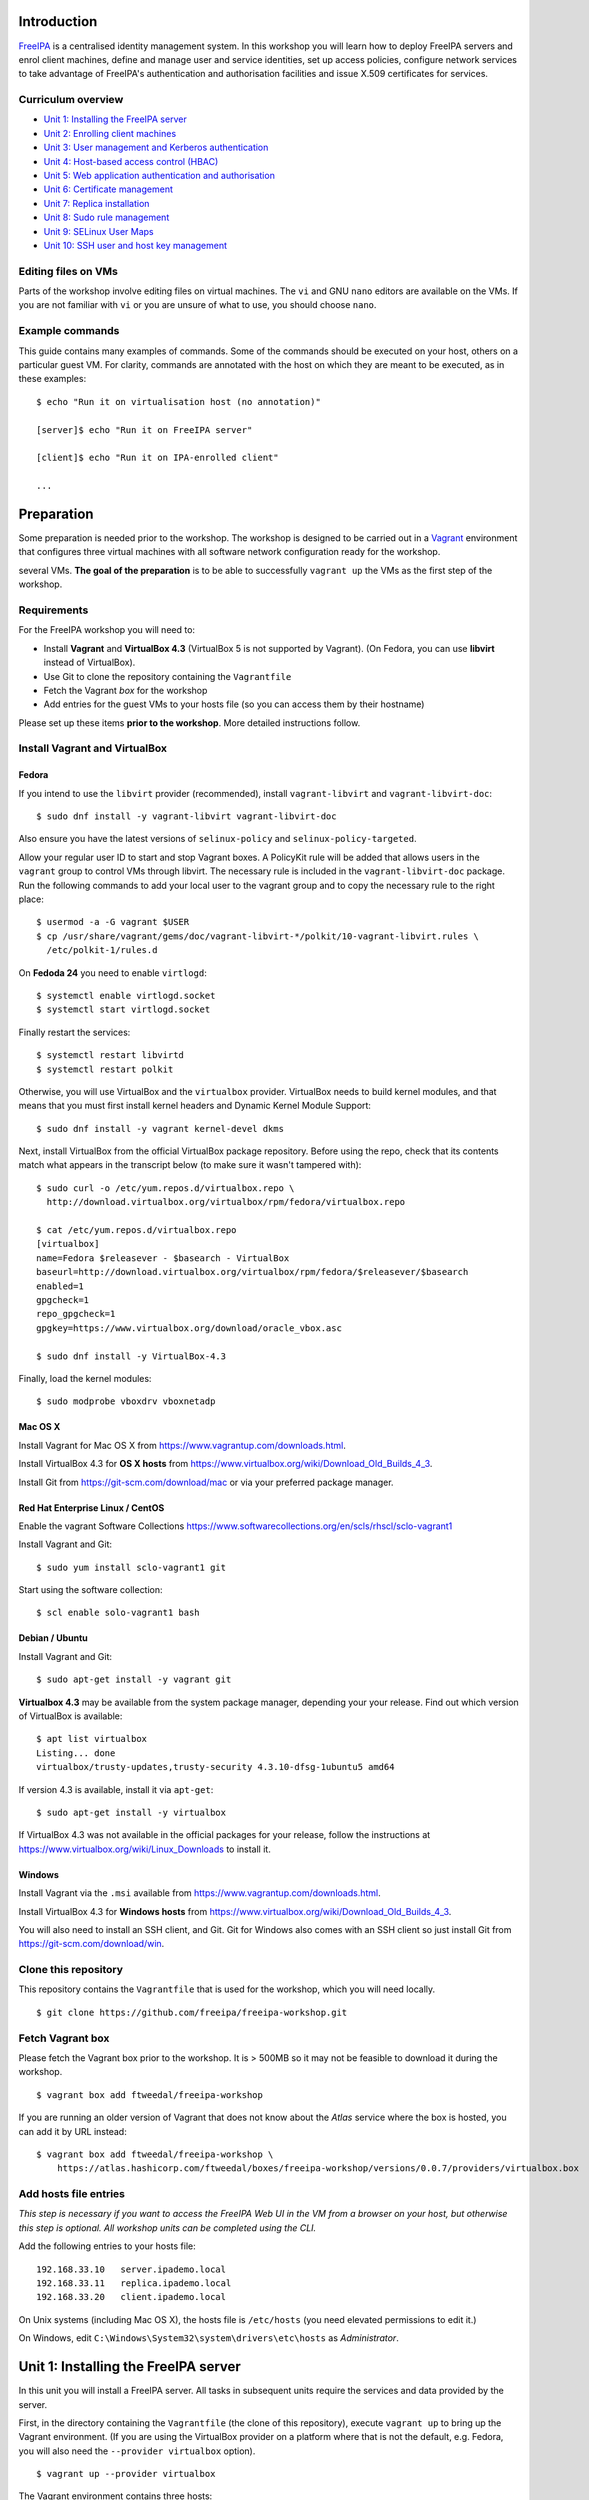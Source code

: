 ..
  Copyright 2015, 2016  Red Hat, Inc.

  This work is licensed under the Creative Commons Attribution 4.0
  International License. To view a copy of this license, visit
  http://creativecommons.org/licenses/by/4.0/.


Introduction
============

FreeIPA_ is a centralised identity management system.  In this
workshop you will learn how to deploy FreeIPA servers and enrol
client machines, define and manage user and service identities, set
up access policies, configure network services to take advantage of
FreeIPA's authentication and authorisation facilities and issue
X.509 certificates for services.

.. _FreeIPA: http://www.freeipa.org/page/Main_Page


Curriculum overview
-------------------

- `Unit 1: Installing the FreeIPA server`_
- `Unit 2: Enrolling client machines`_
- `Unit 3: User management and Kerberos authentication`_
- `Unit 4: Host-based access control (HBAC)`_
- `Unit 5: Web application authentication and authorisation`_
- `Unit 6: Certificate management`_
- `Unit 7: Replica installation`_
- `Unit 8: Sudo rule management`_
- `Unit 9: SELinux User Maps`_
- `Unit 10: SSH user and host key management`_


Editing files on VMs
--------------------

Parts of the workshop involve editing files on virtual
machines.  The ``vi`` and GNU ``nano`` editors are available on the
VMs.  If you are not familiar with ``vi`` or you are unsure of what to use, you
should choose ``nano``.


Example commands
----------------

This guide contains many examples of commands.  Some of the commands
should be executed on your host, others on a particular guest VM.
For clarity, commands are annotated with the host on which they are
meant to be executed, as in these examples::

  $ echo "Run it on virtualisation host (no annotation)"

  [server]$ echo "Run it on FreeIPA server"

  [client]$ echo "Run it on IPA-enrolled client"

  ...


Preparation
===========

Some preparation is needed prior to the workshop.  The workshop is
designed to be carried out in a Vagrant_ environment that configures
three virtual machines with all software network configuration ready
for the workshop.

several VMs.  **The goal of the preparation** is to be able to
successfully ``vagrant up`` the VMs as the first step of the
workshop.

.. _Vagrant: https://www.vagrantup.com/


Requirements
------------

For the FreeIPA workshop you will need to:

- Install **Vagrant** and **VirtualBox 4.3** (VirtualBox 5 is not
  supported by Vagrant).  (On Fedora, you can use **libvirt**
  instead of VirtualBox).

- Use Git to clone the repository containing the ``Vagrantfile``

- Fetch the Vagrant *box* for the workshop

- Add entries for the guest VMs to your hosts file (so you can
  access them by their hostname)

Please set up these items **prior to the workshop**.  More detailed
instructions follow.


Install Vagrant and VirtualBox
------------------------------

Fedora
^^^^^^

If you intend to use the ``libvirt`` provider (recommended), install
``vagrant-libvirt`` and ``vagrant-libvirt-doc``::

  $ sudo dnf install -y vagrant-libvirt vagrant-libvirt-doc

Also ensure you have the latest versions of ``selinux-policy`` and
``selinux-policy-targeted``.

Allow your regular user ID to start and stop Vagrant boxes. A PolicyKit rule
will be added that allows users in the ``vagrant`` group to control VMs through
libvirt. The necessary rule is included in the ``vagrant-libvirt-doc``
package. Run the following commands to add your local user to the vagrant
group and to copy the necessary rule to the right place::

  $ usermod -a -G vagrant $USER
  $ cp /usr/share/vagrant/gems/doc/vagrant-libvirt-*/polkit/10-vagrant-libvirt.rules \
    /etc/polkit-1/rules.d

On **Fedoda 24** you need to enable ``virtlogd``::

  $ systemctl enable virtlogd.socket
  $ systemctl start virtlogd.socket

Finally restart the services::

  $ systemctl restart libvirtd
  $ systemctl restart polkit

Otherwise, you will use VirtualBox and the ``virtualbox`` provider.
VirtualBox needs to build kernel modules, and that means that you must
first install kernel headers and Dynamic Kernel Module Support::

  $ sudo dnf install -y vagrant kernel-devel dkms

Next, install VirtualBox from the official VirtualBox package repository.
Before using the repo, check that its contents match what appears
in the transcript below (to make sure it wasn't tampered with)::

  $ sudo curl -o /etc/yum.repos.d/virtualbox.repo \
    http://download.virtualbox.org/virtualbox/rpm/fedora/virtualbox.repo

  $ cat /etc/yum.repos.d/virtualbox.repo
  [virtualbox]
  name=Fedora $releasever - $basearch - VirtualBox
  baseurl=http://download.virtualbox.org/virtualbox/rpm/fedora/$releasever/$basearch
  enabled=1
  gpgcheck=1
  repo_gpgcheck=1
  gpgkey=https://www.virtualbox.org/download/oracle_vbox.asc

  $ sudo dnf install -y VirtualBox-4.3

Finally, load the kernel modules::

  $ sudo modprobe vboxdrv vboxnetadp


Mac OS X
^^^^^^^^

Install Vagrant for Mac OS X from
https://www.vagrantup.com/downloads.html.

Install VirtualBox 4.3 for **OS X hosts** from
https://www.virtualbox.org/wiki/Download_Old_Builds_4_3.

Install Git from https://git-scm.com/download/mac or via your
preferred package manager.


Red Hat Enterprise Linux / CentOS
^^^^^^^^^^^^^^^^^^^^^^^^^^^^^^^^^

Enable the vagrant Software Collections
https://www.softwarecollections.org/en/scls/rhscl/sclo-vagrant1

Install Vagrant and Git::

  $ sudo yum install sclo-vagrant1 git

Start using the software collection::

  $ scl enable solo-vagrant1 bash


Debian / Ubuntu
^^^^^^^^^^^^^^^

Install Vagrant and Git::

  $ sudo apt-get install -y vagrant git

**Virtualbox 4.3** may be available from the system package manager,
depending your your release.  Find out which version of VirtualBox is
available::

  $ apt list virtualbox
  Listing... done
  virtualbox/trusty-updates,trusty-security 4.3.10-dfsg-1ubuntu5 amd64

If version 4.3 is available, install it via ``apt-get``::

  $ sudo apt-get install -y virtualbox

If VirtualBox 4.3 was not available in the official packages for
your release, follow the instructions at
https://www.virtualbox.org/wiki/Linux_Downloads to install it.


Windows
^^^^^^^

Install Vagrant via the ``.msi`` available from
https://www.vagrantup.com/downloads.html.

Install VirtualBox 4.3 for **Windows hosts** from
https://www.virtualbox.org/wiki/Download_Old_Builds_4_3.

You will also need to install an SSH client, and Git.  Git for
Windows also comes with an SSH client so just install Git from
https://git-scm.com/download/win.


Clone this repository
---------------------

This repository contains the ``Vagrantfile`` that is used for the
workshop, which you will need locally.

::

  $ git clone https://github.com/freeipa/freeipa-workshop.git


Fetch Vagrant box
-----------------

Please fetch the Vagrant box prior to the workshop.  It is > 500MB
so it may not be feasible to download it during the workshop.

::

  $ vagrant box add ftweedal/freeipa-workshop


If you are running an older version of Vagrant that does not know
about the *Atlas* service where the box is hosted, you can add it
by URL instead::

  $ vagrant box add ftweedal/freeipa-workshop \
      https://atlas.hashicorp.com/ftweedal/boxes/freeipa-workshop/versions/0.0.7/providers/virtualbox.box


Add hosts file entries
----------------------

*This step is necessary if you want to access the FreeIPA Web UI in
the VM from a browser on your host, but otherwise this step is optional. All
workshop units can be completed using the CLI.*

Add the following entries to your hosts file::

  192.168.33.10   server.ipademo.local
  192.168.33.11   replica.ipademo.local
  192.168.33.20   client.ipademo.local

On Unix systems (including Mac OS X), the hosts file is ``/etc/hosts``
(you need elevated permissions to edit it.)

On Windows, edit ``C:\Windows\System32\system\drivers\etc\hosts`` as
*Administrator*.


Unit 1: Installing the FreeIPA server
=======================================

In this unit you will install a FreeIPA server.  All tasks in
subsequent units require the services and data provided by the
server.

First, in the directory containing the ``Vagrantfile`` (the clone of
this repository), execute ``vagrant up`` to bring up the Vagrant
environment.  (If you are using the VirtualBox provider on a platform
where that is not the default, e.g. Fedora, you will also need the
``--provider virtualbox`` option).

::

  $ vagrant up --provider virtualbox

The Vagrant environment contains three hosts:

- ``server.ipademo.local``
- ``replica.ipademo.local``
- ``client.ipademo.local``

From the directory containing the ``Vagrantfile``, SSH into the
``server`` machine::

  $ vagrant ssh server


On ``server``, start the FreeIPA server installation program::

  [server]$ sudo ipa-server-install --no-host-dns --mkhomedir

The ``--no-host-dns`` argument is needed because there are no reverse
DNS records for the Vagrant environment.  For production deployment,
this important sanity check should not be skipped. The ``--mkhomedir``
flag configure PAM to create missing home directories when users log
into the host for the first time. FreeIPA supports automount so
consider using that for production deployments.

You will be asked a series of questions. Accept the defaults for most
of the questions, except as outlined below.

Configure FreeIPA's DNS server::

  Do you want to configure integrated DNS (BIND)? [no]: yes


Accept default values for the server hostname, domain name and realm::

  Enter the fully qualified domain name of the computer
  on which you're setting up server software. Using the form
  <hostname>.<domainname>
  Example: master.example.com.


  Server host name [server.ipademo.local]:

  Warning: skipping DNS resolution of host server.ipademo.local
  The domain name has been determined based on the host name.

  Please confirm the domain name [ipademo.local]:

  The kerberos protocol requires a Realm name to be defined.
  This is typically the domain name converted to uppercase.

  Please provide a realm name [IPADEMO.LOCAL]:


Enter passwords for *Directory Manager* (used to manage the
directory server) and *admin* (the main account used for FreeIPA
administration).  Use something simple that you're not going to
forget during the workshop!

::

  Certain directory server operations require an administrative user.
  This user is referred to as the Directory Manager and has full access
  to the Directory for system management tasks and will be added to the
  instance of directory server created for IPA.
  The password must be at least 8 characters long.

  Directory Manager password:
  Password (confirm):

  The IPA server requires an administrative user, named 'admin'.
  This user is a regular system account used for IPA server administration.

  IPA admin password:
  Password (confirm):


Do not configure a DNS forwarder (you will want to configure a DNS
forwarder for a real-world deployment but it is not needed for this
workshop) and accept the defaults for configuring the reverse zone::

  Checking DNS domain ipademo.local., please wait ...
  Do you want to configure DNS forwarders? [yes]: no
  No DNS forwarders configured
  Do you want to search for missing reverse zones? [yes]:


Next, you will be presented with a summary of the server
configuration and asked for final confirmation.  Give confirmation to begin the
server installation::

  The IPA Master Server will be configured with:
  Hostname:       server.ipademo.local
  IP address(es): 192.168.33.10
  Domain name:    ipademo.local
  Realm name:     IPADEMO.LOCAL

  BIND DNS server will be configured to serve IPA domain with:
  Forwarders:       No forwarders
  Forward policy:   only
  Reverse zone(s):  No reverse zone

  Continue to configure the system with these values? [no]: yes

The installation takes a few minutes; you will see output indicating
the progress.

When it completes, run ``kinit admin`` and enter your *admin*
password to obtain a Kerberos ticket granting ticket (TGT) for the
``admin`` user::

  [server]$ kinit admin
  Password for admin@IPADEMO.LOCAL:  <enter password>

Run ``klist`` to view your current Kerberos tickets::

  [server]$ klist
  Ticket cache: KEYRING:persistent:1000:1000
  Default principal: admin@IPADEMO.LOCAL

  Valid starting     Expires            Service principal
  10/15/15 01:48:59  10/16/15 01:48:57  krbtgt/IPADEMO.LOCAL@IPADEMO.LOCAL

The FreeIPA server is now set up and you are ready to begin
enrolling client machines, creating users, managing services, and
more!

To prepare for the next unit, exit the ``server`` SSH session (but
do not shut the VM down).


Unit 2: Enrolling client machines
===================================

In this unit, you will enrol a *host* as a client of your FreeIPA
domain.  This means that *users* in your FreeIPA realm (or Active
Directory realms for which there is a trust with FreeIPA) can log
into the client machine (subject to access policies) and that *services*
on the client can leverage FreeIPA's authentication and
authorisation services.

From the directory that contains the ``Vagrantfile``, SSH into the
``client`` machine::

  $ vagrant ssh client


On ``client``, start the FreeIPA client enrolment program::

  [client]$ sudo ipa-client-install --mkhomedir

The FreeIPA server should be detected through DNS autodiscovery.
(If DNS discovery fails, e.g. due to client machine having incorrect
``/etc/resolv.conf`` configuration, you would be prompted to
manually enter the domain and server hostname instead).

The autodetected server settings will be displayed; confirm to
proceed::

  [client]$ sudo ipa-client-install
  Discovery was successful!
  Client hostname: client.ipademo.local
  Realm: IPADEMO.LOCAL
  DNS Domain: ipademo.local
  IPA Server: server.ipademo.local
  BaseDN: dc=ipademo,dc=local

  Continue to configure the system with these values? [no]: yes

You might see a warning about time synchronisation, which for this
workshop can be ignored.  Next you will be be prompted to enter
credentials of a user authorised to enrol hosts (``admin``)::

  User authorized to enroll computers: admin
  Password for admin@IPADEMO.LOCAL:

The enrolment now proceeds; no further input is required.  You will
see output detailing the operations being completed.  Unlike
``ipa-server-install``, client enrolment only takes a few seconds.

Users in your FreeIPA domain can now log into FreeIPA-enrolled
hosts, subject to *Host-based access control* (HBAC) rules.  Users
logged onto the host can also acquire Kerberos tickets for accessing
*services* in your domain.


Unit 3: User management and Kerberos authentication
=====================================================

This unit introduces the ``ipa`` CLI program and the web
interface.  We will perform some simple administrative tasks: adding
groups and users and managing group membership.

Web UI
------

Visit ``https://server.ipademo.local/``.  You'll get a TLS
*untrusted issuer* warning which you can dismiss (by adding a temporary
exception).  Log in as ``admin``.

Welcome to the FreeIPA Web UI.  Most management activities can be
performed here, or via the ``ipa`` CLI program.  Use the Web UI to
perform the following actions:

1. Add a *User* with the username ``alice``.
2. Add a *User Group* for system administrators named ``sysadmin``.
3. Add ``alice`` to the ``sysadmin`` group.


CLI
---

Make sure you have a Kerberos ticket for ``admin`` (reminder:
``kinit admin``).

Most FreeIPA adminstrative actions can be carried out using the
``ipa`` CLI program.  Let's see what commands are available::

  [server]% ipa help commands
  automember-add                    Add an automember rule.
  automember-add-condition          Add conditions to an automember rule.
  automember-default-group-remove   Remove default (fallback) group for all unmatched entries.
  automember-default-group-set      Set default (fallback) group for all unmatched entries.
  automember-default-group-show     Display information about the default (fallback) automember groups.
  ...

Whoa!  There are nearly 400 commands!  We'll be using only a handful
of these today.  Note that command completion is enabled in the
shell, so you can type a partial command and press ``<TAB>`` a
couple of times to see what commands are available, e.g. all the
commands starting with ``cert-``::

  [server]$ ipa cert-<TAB>
  cert-find         cert-request      cert-show
  cert-remove-hold  cert-revoke       cert-status


You'll notice that commands are grouped by *plugin*.  You can read a
general overview of a plugin by running ``ipa help <plugin>``, and
specific information on a particular command by running ``ipa help
<command>``.

Add a user named ``bob`` from the CLI.  See if you can work out how
to do this using the CLI help commands.  (**hint**: the ``user``
plugin provides the command).


User authentication
-------------------

We have seen how to authenticate as ``admin``.  The process is the
same for regular users - just ``kinit <username>``!

Try to authenticate as ``bob``::

  [server]$ kinit bob
  kinit: Generic preauthentication failure while getting initial credentials

If you did *not* encounter this error, congratulations - you must be
a disciplined reader of documentation!  To set an initial password
when creating a user via the ``ipa user-add`` command you must
supply the ``--password`` flag (the command will prompt for the
password).

Use the ``ipa passwd`` command to (re)set a user's password::

  [server]$ ipa passwd bob
  New Password:
  Enter New Password again to verify:
  ----------------------------------------
  Changed password for "bob@IPADEMO.LOCAL"
  ----------------------------------------

Whenever a user has their password reset (including the first time
it is set), the next ``kinit`` will prompt them to enter a new
password::

  [server]$ kinit bob
  Password for bob@IPADEMO.LOCAL:
  Password expired.  You must change it now.
  Enter new password:
  Enter it again:


Now ``bob`` has a TGT (run ``klist`` to confirm) which he can use to
authenticate himself to other hosts and services.  Try logging into
``client.ipademo.local``::

  [server]$ ssh bob@client.ipademo.local
  Creating home directory for bob.
  [bob@client]$

You are now logged into the client as ``bob``.  Type ``^D`` or
``exit`` to log out and return to the ``server`` shell.  If you run
``klist`` again, you will see not only the TGT but a *service ticket*
that was automatically acquired to log in to
``client.ipademo.local`` without prompting for a password.  Kerberos
is a true *single sign-on* protocol!

::

  [server]$ klist
  Ticket cache: KEYRING:persistent:1000:krb_ccache_dYtyLyU
  Default principal: bob@IPADEMO.LOCAL

  Valid starting     Expires            Service principal
  15/10/15 07:15:11  16/10/15 07:15:02  host/client.ipademo.local@IPADEMO.LOCAL
  15/10/15 07:15:03  16/10/15 07:15:02  krbtgt/IPADEMO.LOCAL@IPADEMO.LOCAL



Unit 4: Host-based access control (HBAC)
==========================================

FreeIPA's *host-based access control* (HBAC) feature allows you to
define policies that restrict access to hosts or services based on
the user attempting to log in and that user's groups, the host that
they are trying to access (or its *Host Groups*), and (optionally)
the service being accessed.

In this unit, we will define an HBAC policy that restricts
access to ``client.ipademo.local`` to members of the
``sysadmin`` user group.


Adding a host group
-------------------

Instead of defining the HBAC rule to directly talk about
``client.ipademo.local``, create a *Host Group* named ``webservers``
and add ``client.ipademo.local`` to it.  You can do this via the Web
UI or the ``ipa`` CLI program (don't forget to ``kinit admin``; see
if you can work out what plugin provides the host group
functionality).

**Hint:** if you use the CLI will need to run two commands - one to
create the host group, and one to add ``client.ipademo.local`` as a
member of the host group.


Disabling the ``allow_all`` HBAC rule
-------------------------------------

HBAC rules are managed via the ``hbacrule`` plugin.  You can
complete the following actions via the Web UI as well, but we will
cover the CLI commands.

List the existing HBAC rules::

  [server]$ ipa hbacrule-find
  -------------------
  1 HBAC rule matched
  -------------------
    Rule name: allow_all
    User category: all
    Host category: all
    Service category: all
    Description: Allow all users to access any host from any host
    Enabled: TRUE
  ----------------------------
  Number of entries returned 1
  ----------------------------

The FreeIPA server is installed with a single default ``allow_all``
rule.  This rule must be disabled for other HBAC rules to take
effect.  Look for a command that can do this, and run it.


Creating HBAC rules
-------------------

HBAC rules are built up incrementally.  The rule is created, then
users or groups, hosts or hostsgroups and HBAC services are added to
the rule.  The following transcript details the process::

  [server]$ ipa hbacrule-add sysadmin_webservers
  -------------------------------------
  Added HBAC rule "sysadmin_webservers"
  -------------------------------------
    Rule name: sysadmin_webservers
    Enabled: TRUE

  [server]$ ipa hbacrule-add-host sysadmin_webservers --hostgroup webservers
    Rule name: sysadmin_webservers
    Enabled: TRUE
    Host Groups: webservers
  -------------------------
  Number of members added 1
  -------------------------

  [server]$ ipa hbacrule-add-user sysadmin_webservers --group sysadmin
    Rule name: sysadmin_webservers
    Enabled: TRUE
    User Groups: sysadmin
    Host Groups: webservers
  -------------------------
  Number of members added 1
  -------------------------

  [server]$ ipa hbacrule-mod sysadmin_webservers --servicecat=all
  ----------------------------------------
  Modified HBAC rule "sysadmin_webservers"
  ----------------------------------------
    Rule name: sysadmin_webservers
    Service category: all
    Enabled: TRUE
    User Groups: sysadmin
    Host Groups: webservers

The ``--servicecat=all`` option applies this rule for all services on
matching hosts.  It could have been set during the ``hbacrule-add``
command instead.


Testing HBAC rules
------------------

You can test HBAC rule evaluation using the ``ipa hbactest``
command::

  [server]$ ipa hbactest --host client.ipademo.local --service sshd --user bob
  ---------------------
  Access granted: False
  ---------------------
    Not matched rules: sysadmin_webservers

Poor ``bob``.  He won't be allowed in because he is not a member of
the ``sysadmin`` group.  What about ``alice``?

``kinit`` as ``bob`` and try to log in to the client::

  [server]$ kinit bob
  Password for bob@IPADEMO.LOCAL:
  [server]$ ssh bob@client.ipademo.local
  packet_write_wait: Connection to UNKNOWN port 0: Broken pipe

Then try ``alice``::

  [server]$ kinit alice
  Password for alice@IPADEMO.LOCAL:
  [server]$ ssh alice@client.ipademo.local
  Creating home directory for alice.
  [alice@client]$


Unit 5: Web application authentication and authorisation
==========================================================

You can configure many kinds of applications to rely on FreeIPA's
centralised authentication, including web applications.  In this
unit you will configure the Apache web server to use Kerberos
authentication to authenticate users, PAM to enforce HBAC rules, and
``mod_lookup_identity`` to populate the request environment with
user attributes.

All activities in this unit take place on ``client`` unless
otherwise specified.

The demo web application is trivial.  It just reads its request
environment and responds in plain text with a list of variables
starting with the string ``"REMOTE_"``.  It should be up and running
already::

  [client]$ curl http://client.ipademo.local
  NOT LOGGED IN

  REMOTE_* REQUEST VARIABLES:

    REMOTE_ADDR: 192.168.33.20
    REMOTE_PORT: 34356


Create a service
----------------

Create a *service* representing the web application on
``client.ipademo.local``.  A service principal name has the service
type as its first part, separated from the host name by a slash,
e.g.  ``HTTP/www.example.com``.  The host part must correspond to an
existing host in the directory.

You must be getting the hang of FreeIPA by now, so I'll leave the
rest of this step up to you.  (It's OK to ask for help!)


Retrieve Kerberos keytab
------------------------

The service needs access to its Kerberos key in order to
authenticate users.  Retrieve the key from the FreeIPA server and
store it in a *keytab* file (you will need a TGT for ``admin``)::

  [client]$ ipa-getkeytab -s server.ipademo.local \
            -p HTTP/client.ipademo.local -k app.keytab
  Keytab successfully retrieved and stored in: app.keytab

We also have to move the file, change its ownership and apply the
proper SELinux labels to the keytab file so that the Apache process
which runs under the confined ``apache`` user may read it::

  [client]$ sudo mv app.keytab /etc/httpd
  [client]$ sudo chown apache:apache /etc/httpd/app.keytab
  [client]$ sudo restorecon /etc/httpd/app.keytab


Enable Kerberos authentication
------------------------------

In this section we will use mod_auth_gssapi_ to enable Kerberos
Negotiate / SPNEGO authentication for a web application.

.. _mod_auth_gssapi: https://github.com/modauthgssapi/mod_auth_gssapi

The Apache configuration for the demo application lives in the file
``/etc/httpd/conf.d/app.conf``.  Update the configuration (use
``sudo vi`` or ``sudo nano``) to enable Kerberos authentication::

  <VirtualHost *:80>
    ServerName client.ipademo.local
    WSGIScriptAlias / /usr/share/httpd/app.py

    <Location />
      AuthType GSSAPI
      AuthName "Kerberos Login"
      GssapiCredStore keytab:/etc/httpd/app.keytab
      Require valid-user
    </Location>

    <Directory /usr/share/httpd>
      <Files "app.py">
        Require all granted
      </Files>
    </Directory>
  </VirtualHost>


When the configuration is in place, restart Apache::

  [client]$ sudo systemctl restart httpd


To test that Kerberos Negotiate authentication is working, ``kinit``
and make a request using ``curl``::

  [client]$ kinit bob
  Password for bob@IPADEMO.LOCAL:

  [client]$ curl -u : --negotiate http://client.ipademo.local/
  LOGGED IN AS: bob@IPADEMO.LOCAL

  REMOTE_* REQUEST VARIABLES:

    REMOTE_ADDR: 192.168.33.20
    REMOTE_USER: bob@IPADEMO.LOCAL
    REMOTE_PORT: 42499

The ``REMOTE_USER`` variable in the request environment indicates
that there is a logged-in user and identifies that user.


Populating request environment with user attributes
----------------------------------------------------

Applications need to know more than just the username of a logged-in
user.  They want to know the user's name, to send mail to their email
address and perhaps to know their group memberships or other
attributes.  In this section, we will use mod_lookup_identity_ to
populate the HTTP request environment with variables providing
information about the authenticated user.

.. _mod_lookup_identity: http://www.adelton.com/apache/mod_lookup_identity/


``mod_lookup_identity`` retrieves user attributes from SSSD (via D-Bus).
Edit ``/etc/sssd/sssd.conf``; enable the SSSD ``ifp`` *InfoPipe*
responder, permit the ``apache`` user to query it, and configure the
attributes that you want to expose.  Add the following configuration to
``sssd.conf``::

  [domain/ipademo.local]
  ...
  ldap_user_extra_attrs = mail, givenname, sn

  [sssd]
  services = nss, sudo, pam, ssh, ifp
  ...

  [ifp]
  allowed_uids = apache, root
  user_attributes = +mail, +givenname, +sn


Restart SSSD::

  [client]$ sudo systemctl restart sssd

If you had not added an email address to your users when you created them, you will need to empty the SSSD cache::

  [client]$ sudo sss_cache -E


You can test the SSSD InfoPipe directly via the ``dbus-send``
utility::

  [client]$ sudo dbus-send --print-reply --system \
      --dest=org.freedesktop.sssd.infopipe /org/freedesktop/sssd/infopipe \
      org.freedesktop.sssd.infopipe.GetUserAttr string:alice array:string:mail
  method return sender=:1.117 -> dest=:1.119 reply_serial=2
     array [
        dict entry(
           string "mail"
           variant             array [
                 string "alice@ipademo.local"
              ]
        )
     ]


Now update the Apache configuration to populate the request
environment.  The ``LookupUserXXX`` directives define the mapping of
user attributes to request environment variables.  Multi-valued
attributes can be expanded into multiple variables, as in the
``LookupUserGroupsIter`` directive.  Do not forget the
``LoadModule`` directive!

::

  LoadModule lookup_identity_module modules/mod_lookup_identity.so

  <VirtualHost *:80>
    ServerName client.ipademo.local
    WSGIScriptAlias / /usr/share/httpd/app.py

    <Location />
      AuthType GSSAPI
      AuthName "Kerberos Login"
      GssapiCredStore keytab:/etc/httpd/app.keytab
      Require valid-user

      LookupUserAttr mail REMOTE_USER_MAIL
      LookupUserAttr givenname REMOTE_USER_FIRSTNAME
      LookupUserAttr sn REMOTE_USER_LASTNAME
      LookupUserGroupsIter REMOTE_USER_GROUP
    </Location>

    ...
  </VirtualHost>

Default SELinux policy prevents Apache from communicating with SSSD
over D-Bus.  Flip ``httpd_dbus_sssd`` to ``1``::

  [client]$ sudo setsebool -P httpd_dbus_sssd 1

Restart Apache::

  [client]$ sudo systemctl restart httpd

Now make another request to the application and observe that user
information that was injected into the request environment by
``mod_lookup_identity`` is reflected in the response::

  [client]$ curl -u : --negotiate http://client.ipademo.local/
  LOGGED IN AS: alice@IPADEMO.LOCAL

  REMOTE_* REQUEST VARIABLES:

    REMOTE_USER_GECOS: Alice Able
    REMOTE_USER_GROUP_N: 2
    REMOTE_ADDR: 192.168.33.20
    REMOTE_USER_FIRSTNAME: Alice
    REMOTE_USER_LASTNAME: Able
    REMOTE_USER: alice@IPADEMO.LOCAL
    REMOTE_USER_GROUP_2: ipausers
    REMOTE_USER_GROUP_1: sysadmin
    REMOTE_PORT: 42586
    REMOTE_USER_EMAIL: alice@ipademo.local


HBAC for web services
---------------------

The final task for this unit is to configure Apache to use FreeIPA's HBAC
rules for access control.  We will use mod_authnz_pam_ in
conjunction with SSSD's PAM responder to achieve this.

.. _mod_authnz_pam: http://www.adelton.com/apache/mod_authnz_pam/

First add an *HBAC service* named ``app`` for the web application.
You can do this as ``admin`` via the Web UI or CLI.  **Hint:** the
``hbacsvc`` plugin provides this functionality.

Next, add an HBAC rule allowing members of the ``sysadmin`` user
group access to ``app`` (on any host)::

  [client]$ ipa hbacrule-add --hostcat=all sysadmin_app
  ------------------------------
  Added HBAC rule "sysadmin_app"
  ------------------------------
    Rule name: sysadmin_app
    Host category: all
    Enabled: TRUE

  [client]$ ipa hbacrule-add-user sysadmin_app --group sysadmin
    Rule name: sysadmin_app
    Host category: all
    Enabled: TRUE
    User Groups: sysadmin
  -------------------------
  Number of members added 1
  -------------------------

  [client]$ ipa hbacrule-add-service sysadmin_app --hbacsvcs app
    Rule name: sysadmin_app
    Host category: all
    Enabled: TRUE
    User Groups: sysadmin
    Services: app
  -------------------------
  Number of members added 1
  -------------------------

Next, define the PAM service on ``client``.  The name must match the
``hbacsvc`` name (in our case: ``app``), and the name is indicated
by the *name of the file* that configures the PAM stack.  Create
``/etc/pam.d/app`` with the following contents::

  account required   pam_sss.so

Finally, update the Apache configuration.  Find the line::

  Require valid-user

Replace with::

  Require pam-account app

Also add the ``LoadModule`` directive to the top of the file::

  LoadModule authnz_pam_module modules/mod_authnz_pam.so

Once again, we must set a special SELinux boolean to allow
``mod_authnz_pam`` to work::

  [client]$ sudo setsebool -P allow_httpd_mod_auth_pam 1

Restart Apache and try and perform the same ``curl`` request again
as ``alice``.  Everything should work as before because ``alice`` is
a member of the ``sysadmin`` group.  What happens when you are
authenticated as ``bob`` instead?


Unit 6: Certificate management
================================

You probably noticed that the web service was not hosted over HTTPS,
so there is no TLS-based authentication or confidentiality.  In this
unit, we will issue an X.509 certificate for the web service via
the *certmonger* program.

Certmonger supports multiple CAs including FreeIPA's CA, and can
generate keys, issue certifiate requests, track certificates, and
renew tracked certificates when the expiration time approaches.
Certmonger works with NSS, so we will also use ``mod_nss`` with
Apache, rather than ``mod_ssl``.

Let's start by confirming that the HTTP service does not yet have a
certificate::

  [client]$ ipa service-show HTTP/client.ipademo.local
    Principal: HTTP/client.ipademo.local@IPADEMO.LOCAL
    Keytab: True
    Managed by: client.ipademo.local

Enable and start certmonger::

  [client]$ sudo systemctl enable certmonger
  Created symlink from /etc/systemd/system/multi-user.target.wants/certmonger.service to /usr/lib/systemd/system/certmonger.service.
  [client]$ sudo systemctl start certmonger

Now let's request a certificate.  We will generate keys and store
certificates in the NSS database at ``/etc/httpd/alias``::

  [client]$ sudo ipa-getcert request -d /etc/httpd/alias -n app \
            -K HTTP/client.ipademo.local \
            -D client.ipademo.local
  New signing request "20151026222558" added.

Let's break down some of those command arguments.

``-d <path>``
  Path to NSS database
``-n <nickname>``
  *Nickname* to use for storing the key and certificate
``-K <principal>``
  Kerberos service principal; because different kinds of services may
  be accessed at one hostname, this argument is needed to tell
  certmonger which service principal is the subject
``-D <dnsname>``
  Requests the given domain name to appear in the *Subject
  Alternative Name (SAN)* extension.  The hostname will appear in
  the *Common Name (CN)* field but this practice is deprecated, so
  it is important to also include it in the SAN extension.

Another important argument is ``-N <subject-name>`` but this
defaults to the system hostname, which in our case
(``client.ipademo.local``) is appropriate.

Let's check the status of our certificate request using the tracking
identifier given in the ``ipa-getcert request`` output::

  [client]$ sudo getcert list -i 20151026222558
  Number of certificates and requests being tracked: 1.
  Request ID '20151026222558':
          status: MONITORING
          stuck: no
          key pair storage: type=NSSDB,location='/etc/httpd/alias',nickname='app',token='NSS Certificate DB'
          certificate: type=NSSDB,location='/etc/httpd/alias',nickname='app',token='NSS Certificate DB'
          CA: IPA
          issuer: CN=Certificate Authority,O=IPADEMO.LOCAL
          subject: CN=client.ipademo.local,O=IPADEMO.LOCAL
          expires: 2017-10-26 22:26:00 UTC
          dns: client.ipademo.local
          principal name: HTTP/client.ipademo.local@IPADEMO.LOCAL
          key usage: digitalSignature,nonRepudiation,keyEncipherment,dataEncipherment
          eku: id-kp-serverAuth,id-kp-clientAuth
          pre-save command:
          post-save command:
          track: yes
          auto-renew: yes

Confirm that the certificate was issued and that certmonger is now
``MONITORING`` the certificate and will ``auto-renew`` it when it is
close to expiration.  Now if you run ``ipa service-show``, you will
see a number of attributes related to the certificate, including the
certificate itself.  Can you work out how to save the PEM-encoded
certificate to a file?

You can also see that the certificate is present in the NSS
database, identified by the specified nickname::

  [client]# sudo certutil -d /etc/httpd/alias -L -n app
  Certificate:
      Data:
          Version: 3 (0x2)
          Serial Number: 11 (0xb)
          Signature Algorithm: PKCS #1 SHA-256 With RSA Encryption
          Issuer: "CN=Certificate Authority,O=IPADEMO.LOCAL"
          Validity:
              Not Before: Mon Oct 26 22:26:00 2015
              Not After : Thu Oct 26 22:26:00 2017
          Subject: "CN=client.ipademo.local,O=IPADEMO.LOCAL"
          ...
          Signed Extensions:
              ...
              Name: Certificate Subject Alt Name
              DNS name: "client.ipademo.local"
    ...


Now we can reconfigure Apache to serve our app over TLS.  Update
``app.conf`` to listen on port 443 and add the NSS directives::

  ...

  Listen 443

  <VirtualHost *:443>
      NSSEngine on
      NSSCertificateDatabase /etc/httpd/alias
      NSSNickname app
      NSSCipherSuite +aes_128_sha_256,+aes_256_sha_256,+ecdhe_ecdsa_aes_128_gcm_sha_256,+ecdhe_ecdsa_aes_128_sha,+ecdhe_ecdsa_aes_256_gcm_sha_384,+ecdhe_ecdsa_aes_256_sha,+ecdhe_rsa_aes_128_gcm_sha_256,+ecdhe_rsa_aes_128_sha,+ecdhe_rsa_aes_256_gcm_sha_384,+ecdhe_rsa_aes_256_sha,+rsa_aes_128_gcm_sha_256,+rsa_aes_128_sha,+rsa_aes_256_gcm_sha_384,+rsa_aes_256_sha

      ServerName client.ipademo.local
      ...


Restart Apache and make a request to the app over HTTPS::

  [client]$ sudo systemctl restart httpd
  [client]$ curl -u : --negotiate https://client.ipademo.local
  LOGGED IN AS: alice@IPADEMO.LOCAL

  REMOTE_* REQUEST VARIABLES:

    REMOTE_USER_MAIL: alice@ipademo.local
    REMOTE_USER_GECOS: Alice Able
    REMOTE_USER: alice@IPADEMO.LOCAL
    REMOTE_USER_GROUP_N: 1
    REMOTE_ADDR: 192.168.33.20
    REMOTE_USER_FIRSTNAME: Alice
    REMOTE_USER_LASTNAME: Able
    REMOTE_USER_GROUP_1: ipausers
    REMOTE_PORT: 47894


Unit 7: Replica installation
==============================

FreeIPA is designed to be run in a replicated multi-master
environment.  In this unit, we will deploy a single FreeIPA
replica.  For recommended production topologies, see
http://www.freeipa.org/page/Deployment_Recommendations#Replicas.

If you have disabled the ``allow_all`` HBAC rule, add a new rule
that will **allow ``admin`` to access the ``sshd`` service on any
host**.

As of FreeIPA 4.3, replica installation is accomplished by
*promoting* an enrolled client machine to a server.

SSH to the ``replica`` VM and enrol it per `Unit 2: Enrolling
client machines`_.

Now promote the client to server.  We will set up the replica
*without* CA or DNS, but in a production deployment there should be
at least one instance of these services in each datacentre.  These
components can be added later via ``ipa-ca-install(1)`` and
``ipa-dns-install(1)``.

::

  [replica]$ sudo ipa-replica-install
  Password for admin@IPADEMO.LOCAL:

  Run connection check to master
  Connection check OK
  Configuring NTP daemon (ntpd)
    [1/4]: stopping ntpd
    [2/4]: writing configuration
  ...

The rest of the replica installation process is almost identical to
server installation.  One important difference is the initial
replication of data to the new Directory Server instance::

  [28/43]: setting up initial replication
  Starting replication, please wait until this has completed.
  Update in progress, 7 seconds elapsed
  Update succeeded

After ``ipa-replica-install`` finishes, the replica is operational.


Unit 8: Sudo rule management
============================

Sudo is a program that allows users to run programs as another user
with different privileges (possibly ``root``).  Sudo rules provide
fine-grained control over who can execute which processes, as which
users.  FreeIPA allows centralised management of Sudo rules.  To
simplify management, Sudo rules can refer to User Groups, Host
Groups and *Command Groups* as well as individual users, hosts and
commands.

The goal of this unit is to allow ``alice`` (being a ``sysadmin``)
to run any command on any FreeIPA-enrolled machine, and to allow
``bob`` (who is merely a web server administrator) to control
``httpd`` on hosts that are ``webservers``.


Permitting ``alice`` to run all commmands
-----------------------------------------

Let's deal with ``alice`` first.  Before we do anything else, log in
as ``alice`` and attempt to run the ``id`` command as ``root``.
Observe that the action is denied::

  [client]$ su -l alice
  Password:
  [alice@client]$ sudo id
  [sudo] password for alice:
  alice is not allowed to run sudo on client.  This incident will be reported.
  [alice@client]$ exit
  logout

Now define the ``sysadmin_sudo`` rule, which allows members of the
``sysadmin`` User Group to to run any command on any host::

  [client]$ ipa sudorule-add sysadmin_sudo \
      --hostcat=all --runasusercat=all --runasgroupcat=all --cmdcat=all
  -------------------------------
  Added Sudo Rule "sysadmin_sudo"
  -------------------------------
    Rule name: sysadmin_sudo
    Enabled: TRUE
    Host category: all
    Command category: all
    RunAs User category: all
    RunAs Group category: all

Next add the ``sysadmin`` User Group to the Sudo rule::

  [client]$ ipa sudorule-add-user sysadmin_sudo --group sysadmin
    Rule name: sysadmin_sudo
    Enabled: TRUE
    Host category: all
    Command category: all
    RunAs User category: all
    RunAs Group category: all
    User Groups: sysadmin
  -------------------------
  Number of members added 1
  -------------------------

Now attempt to ``sudo id`` as ``alice`` again::

  [client]$ su -l alice
  Password:
  [alice@client]$ sudo id
  [sudo] password for alice:
  uid=0(root) gid=0(root) groups=0(root) context=unconfined_u:unconfined_r:unconfined_t:s0-s0:c0.c1023

This time the action was allowed, and we can see from the output
that ``alice`` indeed executed the ``id`` command as ``root``.


Permitting ``bob`` to run web administration commands
-----------------------------------------------------

Now let us turn our attention to ``bob``.  The goal is to allow
``bob`` and other web servers administrators to run commands related
to web server administration (and only such commands).  First, let's
observe that ``bob`` currently cannot restart Apache::

  [client]$ su -l bob
  Password:
  [bob@client]$ sudo systemctl restart httpd
  [sudo] password for bob:
  Sorry, user bob is not allowed to execute '/bin/systemctl restart httpd' as root on client.ipademo.local.

Make a new User Group named ``webadmin`` and add ``bob`` as a
member.  Add an ``hbacrule`` that allows ``bob`` to log into hosts
that are members of the ``webservers`` Host Group.

Now define the ``webadmin_sudo`` rule.  Note that we *do not* use
``--hostcat=all`` or ``cmdcat=all`` this time.

::

  [client]$ ipa sudorule-add webadmin_sudo \
      --runasusercat=all --runasgroupcat=all
  -------------------------------
  Added Sudo Rule "webadmin_sudo"
  -------------------------------
    Rule name: webadmin_sudo
    Enabled: TRUE
    RunAs User category: all
    RunAs Group category: all
  [client]$

Add the ``webadmin`` User Group and ``webservers`` Host Group to the rule::

  [client]$ ipa sudorule-add-user webadmin_sudo --group webadmin
    Rule name: webadmin_sudo
    Enabled: TRUE
    RunAs User category: all
    RunAs Group category: all
    User Groups: webadmin
  -------------------------
  Number of members added 1
  -------------------------
  [client]$ ipa sudorule-add-host webadmin_sudo --hostgroup webservers
    Rule name: webadmin_sudo
    Enabled: TRUE
    RunAs User category: all
    RunAs Group category: all
    User Groups: webadmin
    Host Groups: webservers
  -------------------------
  Number of members added 1
  -------------------------

Next, define *Sudo Commands* and a *Sudo Command Group* for
web server administration::

  [client]$ ipa sudocmd-add "/usr/bin/systemctl start httpd"
  ---------------------------------------------------
  Added Sudo Command "/usr/bin/systemctl start httpd"
  ---------------------------------------------------
    Sudo Command: /usr/bin/systemctl start httpd
  [client]$ ipa sudocmd-add "/usr/bin/systemctl restart httpd"
  -----------------------------------------------------
  Added Sudo Command "/usr/bin/systemctl restart httpd"
  -----------------------------------------------------
    Sudo Command: /usr/bin/systemctl restart httpd
  [client]$ ipa sudocmdgroup-add webadmin_cmds
  ----------------------------------------
  Added Sudo Command Group "webadmin_cmds"
  ----------------------------------------
    Sudo Command Group: webadmin_cmds
  [client]$ ipa sudocmdgroup-add-member webadmin_cmds \
      --sudocmds "/usr/bin/systemctl start httpd" \
      --sudocmds "/usr/bin/systemctl restart httpd"
    Sudo Command Group: webadmin_cmds
    Member Sudo commands: /usr/bin/systemctl start httpd, /usr/bin/systemctl restart httpd
  -------------------------
  Number of members added 2
  -------------------------

Finally, add this new command group to the Sudo rule::

  [client]$ ipa sudorule-add-allow-command webadmin_sudo \
      --sudocmdgroups webadmin_cmds
    Rule name: webadmin_sudo
    Enabled: TRUE
    RunAs User category: all
    RunAs Group category: all
    User Groups: webadmin
    Host Groups: webservers
    Sudo Allow Command Groups: webadmin_cmds
  -------------------------
  Number of members added 1
  -------------------------

Now log in again as ``bob`` and observe that we have reached our goal: he can
restart (or start) Apache, but not run other commands via ``sudo``::

  [client]$ su -l bob
  Password:
  [bob@client]$ sudo systemctl restart httpd
  [sudo] password for bob:
  [bob@client]$ sudo id
  Sorry, user bob is not allowed to execute '/bin/id' as root on client.ipademo.local.


Unit 9: SELinux User Maps
=========================

SELinux is a *mandatory access controls* mechanism for Linux,
providing more powerful and flexible access control than traditional
Unix permissions.  Users have an SELinux *context* consisting of a
*user*, *role* and *type*.  The goal of this unit is to cause users
to be *confined* by an SELinux *role-based access control (RBAC)*
policy when the log into hosts that are members of the
``webservers`` Host Group.

..
  - users can have different selinux policy on diff hosts

**Note:** SELinux contexts are applied during PAM-based login, so
when testing our changes in this unit ``su -l <user>`` will not
suffice: it is necessary to log in via SSH.  You can do this from
any of the VMs (even ``client`` itself).

Log in as ``alice`` and run ``id -Z`` to see her current SELinux
context::

  [alice@client]$ id -Z
  unconfined_u:unconfined_r:unconfined_t:s0-s0:c0.c1023

``alice`` is currently *unconfined*.  We want her to be confined to
the ``staff_u`` context when she logs in, to limit the impact of an
account compromise.

SELinux User Maps can refer to users and hosts directly, or they can
inherit the users and hosts of an existing HBAC rule.  Because
access control is defined by HBAC, it is a good administration
practice to link SELinux User Maps to HBAC rules, so that when users
or hosts are added to the HBAC rule, the correct SELinux context
will automatically be used.

Recall that members of the ``sysadmin`` User Group already have
access to ``webservers`` via the ``sysadmin_webservers`` rule that
was created in `Unit 4: Host-based access control (HBAC)`_.  Create
the SELinux User Map::

  [client]$ ipa selinuxusermap-add sysadmin_staff_t \
      --hbacrule sysadmin_webservers --selinuxuser staff_u:s0-s0:c0.c1023
  -----------------------------------------
  Added SELinux User Map "sysadmin_staff_t"
  -----------------------------------------
    Rule name: sysadmin_staff_t
    SELinux User: staff_u:s0-s0:c0.c1023
    HBAC Rule: sysadmin_webservers
    Enabled: TRUE


Now login in as ``alice`` over SSH and observe that she is confined
by the ``staff_u`` policy::

  [server]$ ssh alice@client.ipademo.local
  alice@client.ipademo.local's password:
  Last login: Fri Sep  2 05:47:03 2016
  [alice@client]$ id -Z
  staff_u:staff_r:staff_t:s0-s0:c0.c1023


**Note:** in production use you should ensure that only one HBAC
rule allows access for a given user/host/SELinux User Map
combination.  Only one SELinux policy will be applied, and if
multiple policies match, the winning policy may be chosen
inconsistently.


Unconfined ``sudo``
-------------------

``alice`` is now confined by the ``staff_u`` policy, but being a
``sysadmin`` she needs to be unconfined when running commands via
``sudo``.  With the current configuration, commands run via ``sudo``
inherit a user's context, as the following commands demonstrate::

  [alice@client]$ sudo -s
  [sudo] password for alice:
  sh-4.3# id -Z
  staff_u:staff_r:staff_t:s0-s0:c0.c1023
  sh-4.3# systemctl restart httpd
  Failed to restart httpd.service: Access denied
  See system logs and 'systemctl status httpd.service' for details.
  sh-4.3#

Now let's make it so that ``alice`` can do her job.  We need to
update the Sudo rule to change the SELinux context::

  [alice@client]$ ipa sudorule-add-option sysadmin_sudo --sudooption type=unconfined_t
  -------------------------------------------------------------
  Added option "type=unconfined_t" to Sudo Rule "sysadmin_sudo"
  -------------------------------------------------------------
    Rule name: sysadmin_sudo
    Enabled: TRUE
    Host category: all
    Command category: all
    RunAs User category: all
    RunAs Group category: all
    Sudo Option: type=unconfined_t
  [alice@client]$ ipa sudorule-add-option sysadmin_sudo --sudooption role=unconfined_r
  -------------------------------------------------------------
  Added option "role=unconfined_r" to Sudo Rule "sysadmin_sudo"
  -------------------------------------------------------------
    Rule name: sysadmin_sudo
    Enabled: TRUE
    Host category: all
    Command category: all
    RunAs User category: all
    RunAs Group category: all
    Sudo Option: type=unconfined_t, role=unconfined_r

Now when ``alice`` runs ``sudo`` it changes the SELinux context of
the program being run::

  [alice@client]$ sudo -s
  sh-4.3# id -Z
  staff_u:unconfined_r:unconfined_t:s0-s0:c0.c1023
  sh-4.3# systemctl restart httpd
  sh-4.3#


Unit 10: SSH user and host key management
=========================================

In this module you will explore how to use FreeIPA as a backend
provider for SSH keys.  Instead of distributing ``authorized_keys``
and ``known_hosts`` files, SSH keys are uploaded to their
corresponding user and host entries in FreeIPA.

Using FreeIPA as a backend store for SSH user keys
--------------------------------------------------

OpenSSH can use *public-private key pairs* to authenticate users.  A
user wanting to access a host can get her *public key* added to an
``authorized_keys`` file on the target host.  When the user attempts
to log in, she presents her public key and the host grants access if
her key is in an ``authorized_keys`` file.  There are system-wide
and per-user ``authorized_keys`` files, but if the target systems do
not mount a network-backed home directory (e.g. NFS), then the user
must copy her public key to every system she intends to log in to.

On FreeIPA-enrolled systems, SSSD can be configured to cache and
retrieve user SSH keys so that applications and services only have
to look in one location for user public keys.  FreeIPA provides the
centralized repository of keys, which users can manage themselves.
Administrators do not need to worry about distributing, updating or
verifying user SSH keys.

Generate a user keypair on the client system::

  [client]$ sudo -i -u alice
  [alice@client]$
  [alice@client]$ ssh-keygen -C alice@ipademo.local
  Generating public/private rsa key pair.
  Enter file in which to save the key (/home/alice/.ssh/id_rsa):
  Created directory '/home/alice/.ssh'.
  Enter passphrase (empty for no passphrase):
  Enter same passphrase again:
  Your identification has been saved in /home/alice/.ssh/id_rsa.
  Your public key has been saved in /home/alice/.ssh/id_rsa.pub.
  The key fingerprint is:
  SHA256:TbuWICAdqkdXwG3uQoXxh03DuJdRC6Vh3ntOcacdfHM alice@ipademo.local
  The key's randomart image is:
  +---[RSA 2048]----+
  |   .+=.o*oo      |
  |   oo+=*o* .  .  |
  |  + ++o.=o+ . .+E|
  | o o..o.oo o o +=|
  |. .. ...S + o . .|
  | .  . .. . *     |
  |     .    + .    |
  |         .       |
  |                 |
  +----[SHA256]-----+

The public key is stored in ``/home/alice/.ssh/id_rsa.pub`` in an
OpenSSH-specific format.  ``alice`` can now upload it to her user
entry in FreeIPA::

  [alice@client]$ kinit alice
  Password for alice@IPADEMO.LOCAL:
  [alice@client]$ ipa user-mod alice \
      --sshpubkey="$(cat /home/alice/.ssh/id_rsa.pub)"
  ---------------------
  Modified user "alice"
  ---------------------
    User login: alice
    First name: Alice
    Last name: Able
    Home directory: /home/alice
    Login shell: /bin/sh
    Email address: alice@ipademo.local
    UID: 1278000001
    GID: 1278000001
    SSH public key: ssh-rsa
                    AAAAB3NzaC1yc2EAAAADAQABAAABAQDH8pLi61DjkEPqNZnfOgGLLZfLdu9EqVL9UrZeXD3M/j3ig+xeDCCO80YjzuND0UZE4CHgA+uGrtoinQMYkt/FRkm/ie8wcinP/8BxSoOeYSHDNG+cG3iSNJrDiHoqPeQ/+nzBS5n6HWy18N5IMNoqC+f9f2VDuHWZCKqPHMLD29MAX6vOgawdHWFcAk416O+EgS43w3ub89+VPz3Egz4z9K+gjpoboFHk94n7n09B+qyzzImVMsz9vMFSr0rcaVRd9Tb0Q6HlUXkU7aH1Vjkl/DJdQalCpPYJXujkRYAZIs1ouU5IBuuq6k54fk1vBmwjv2tK2NkpvfWfhaxQVwdn
                    alice@ipademo.local
    Account disabled: False
    Password: True
    Member of groups: ipausers, sysadmin
    Indirect Member of Sudo rule: sysadmin_sudo
    Indirect Member of HBAC rule: sysadmin_all
    Kerberos keys available: True
    SSH public key fingerprint: C4:62:89:7A:65:F9:82:12:EF:08:96:D1:C9:7D:51:A5 alice@ipademo.local
                                (ssh-rsa)

During enrolment of the systems, SSSD has been configured to use
FreeIPA as one of its identity domains and OpenSSH has been
configured to use SSSD for managing user keys.

If you have disabled the ``allow_all`` HBAC rule, add a new rule
that will **allow ``alice`` to access the ``sshd`` service on any
host**.

Logging in to the server using SSH public key authentication should
now work::

  [alice@client]$ ssh -o GSSAPIAuthentication=no server.ipademo.local
  Last login: Tue Feb  2 15:10:13 2016
  [alice@server]$

To verify the SSH public key was used for authentication, you can
check the ``sshd`` service journal on the server, which should have
an entry like::

  server.ipademo.local sshd[19729]: \
    Accepted publickey for alice from 192.168.33.20 port 37244 \
    ssh2: RSA SHA256:rgVSyPM/yn/b5bsZQIsAXWF+16zkP59VS9GS+k+bbOg


Using FreeIPA as a backend store for SSH host keys
--------------------------------------------------

OpenSSH uses public keys to authenticate hosts.  When a client
attempts to log in over SSH, the target host presents its public
key.  The first time the host authenticates, the user may have to
examine the target host's public key and manually authenticate it.
The client then stores the host's public key in a ``known_hosts``
file.  On subsequent attempts to log in, the client checks its
``known_hosts`` files and automatically grants access to recognised
hosts.

Based on the last exercise, try to figure out how to upload SSH host
keys to the FreeIPA server.

**Note:** OpenSSH has already been configured to look up known hosts
on the FreeIPA server, so no manual configuration is required for
this section.
